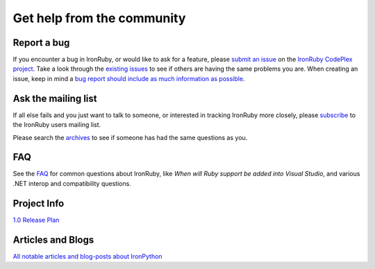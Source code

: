 ===========================
Get help from the community
===========================

------------
Report a bug
------------
If you encounter a bug in IronRuby, or would like to ask for a feature, 
please `submit an issue <http://ironruby.codeplex.com/WorkItem/Create.aspx>`_ on the 
`IronRuby CodePlex project <http://ironruby.codeplex.com>`_. Take a
look through the `existing issues <http://ironruby.codeplex.com/WorkItem/List.aspx>`_
to see if others are having the same problems you are. When creating an issue, 
keep in mind a 
`bug report should include as much information as possible <http://ironruby.codeplex.com/wikipage?title=IronRuby%20Bug%20Template>`_.

--------------------
Ask the mailing list
--------------------
If all else fails and you just want to talk to someone, or interested
in tracking IronRuby more closely, please 
`subscribe <http://rubyforge.org/projects/ironruby>`_
to the IronRuby users mailing list.
            
Please search the `archives <http://rubyforge.org/projects/ironruby>`_
to see if someone has had the same questions as you.

---
FAQ
---
See the `FAQ <http://ironruby.codeplex.com/wikipage?title=FAQ>`_
for common questions about IronRuby, like *When will Ruby support be added into Visual Studio*,
and various .NET interop and compatibility questions.
      
------------
Project Info
------------
`1.0 Release Plan <http://ironruby.codeplex.com/wikipage?title=2.6%20Release%20Plan">`_

------------------
Articles and Blogs
------------------
`All notable articles and blog-posts about IronPython <articles.html>`_

